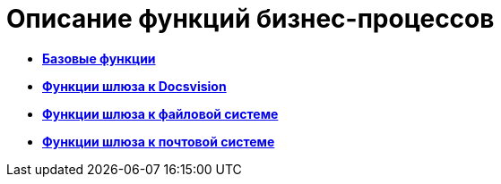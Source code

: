 =  Описание функций бизнес-процессов

* *xref:Basic_Functions.adoc[Базовые функции]* +
* *xref:Function_Gate_Docsvision.adoc[Функции шлюза к Docsvision]* +
* *xref:Function_Gate_File_System.adoc[Функции шлюза к файловой системе]* +
* *xref:Function_Gate_Mail.adoc[Функции шлюза к почтовой системе]* +
